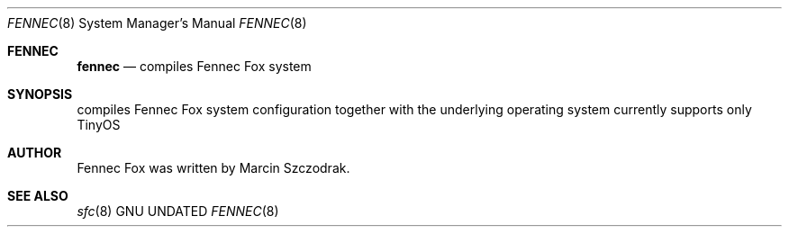 .Dd
.Dt FENNEC 8
.Os GNU
.Sh FENNEC
.Nm fennec
.Nd compiles Fennec Fox system
.\"
.Sh SYNOPSIS
.Nm
compiles Fennec Fox system configuration together with the underlying
operating system
.Nm
currently supports only TinyOS
.\"
.Sh AUTHOR
.Nm
Fennec Fox was written by Marcin Szczodrak. 
.\"
.Sh SEE ALSO
.Xr sfc 8
